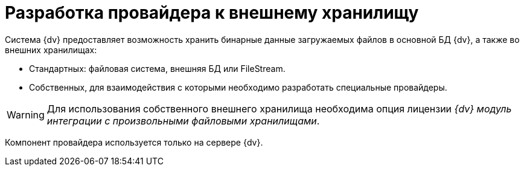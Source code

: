 = Разработка провайдера к внешнему хранилищу

Система {dv} предоставляет возможность хранить бинарные данные загружаемых файлов в основной БД {dv}, а также во внешних хранилищах:

* Стандартных: файловая система, внешняя БД или FileStream.
* Собственных, для взаимодействия с которыми необходимо разработать специальные провайдеры.

[WARNING]
====
Для использования собственного внешнего хранилища необходима опция лицензии _{dv} модуль интеграции с произвольными файловыми хранилищами_.
====

Компонент провайдера используется только на сервере {dv}.
